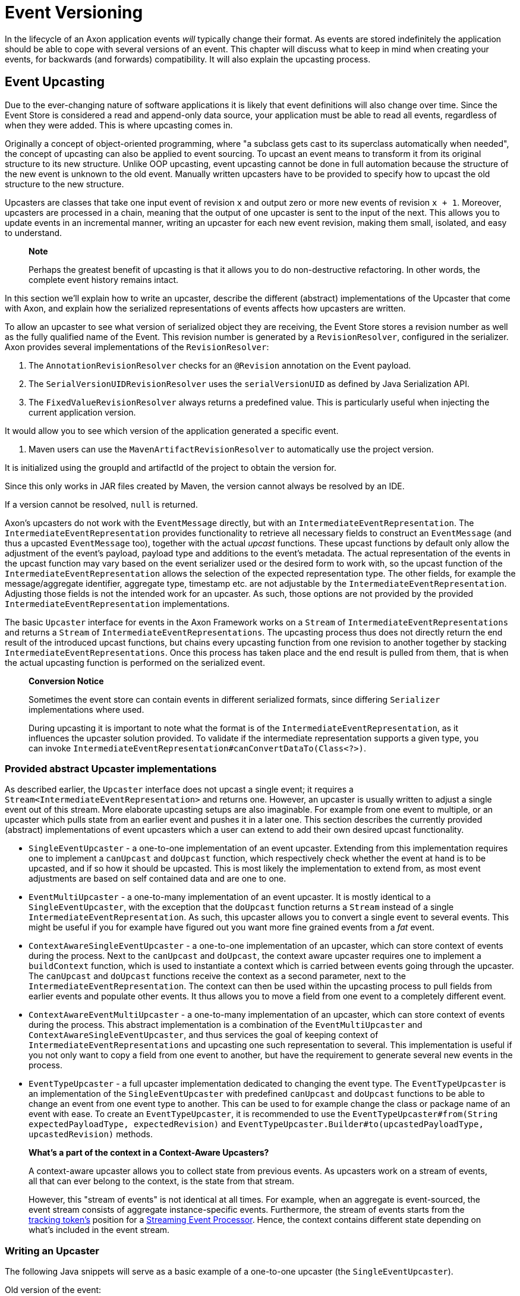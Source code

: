 = Event Versioning

In the lifecycle of an Axon application events _will_ typically change their format. As events are stored indefinitely the application should be able to cope with several versions of an event. This chapter will discuss what to keep in mind when creating your events, for backwards (and forwards) compatibility. It will also explain the upcasting process.

== Event Upcasting

Due to the ever-changing nature of software applications it is likely that event definitions will also change over time. Since the Event Store is considered a read and append-only data source, your application must be able to read all events, regardless of when they were added. This is where upcasting comes in.

Originally a concept of object-oriented programming, where "a subclass gets cast to its superclass automatically when needed", the concept of upcasting can also be applied to event sourcing. To upcast an event means to transform it from its original structure to its new structure. Unlike OOP upcasting, event upcasting cannot be done in full automation because the structure of the new event is unknown to the old event. Manually written upcasters have to be provided to specify how to upcast the old structure to the new structure.

Upcasters are classes that take one input event of revision `x` and output zero or more new events of revision `x + 1`. Moreover, upcasters are processed in a chain, meaning that the output of one upcaster is sent to the input of the next. This allows you to update events in an incremental manner, writing an upcaster for each new event revision, making them small, isolated, and easy to understand.

____

*Note*

Perhaps the greatest benefit of upcasting is that it allows you to do non-destructive refactoring. In other words, the complete event history remains intact.

____

In this section we'll explain how to write an upcaster, describe the different (abstract) implementations of the Upcaster that come with Axon, and explain how the serialized representations of events affects how upcasters are written.

To allow an upcaster to see what version of serialized object they are receiving, the Event Store stores a revision number as well as the fully qualified name of the Event. This revision number is generated by a `RevisionResolver`, configured in the serializer. Axon provides several implementations of the `RevisionResolver`:

. The `AnnotationRevisionResolver` checks for an `@Revision` annotation on the Event payload.
. The `SerialVersionUIDRevisionResolver` uses the `serialVersionUID` as defined by Java Serialization API.
. The `FixedValueRevisionResolver` always returns a predefined value. This is particularly useful when injecting the current application version.

It would allow you to see which version of the application generated a specific event.

. Maven users can use the `MavenArtifactRevisionResolver` to automatically use the project version.

It is initialized using the groupId and artifactId of the project to obtain the version for.

Since this only works in JAR files created by Maven, the version cannot always be resolved by an IDE.

If a version cannot be resolved, `null` is returned.

Axon's upcasters do not work with the `EventMessage` directly, but with an `IntermediateEventRepresentation`. The `IntermediateEventRepresentation` provides functionality to retrieve all necessary fields to construct an `EventMessage` (and thus a upcasted `EventMessage` too), together with the actual _upcast_ functions. These upcast functions by default only allow the adjustment of the event's payload, payload type and additions to the event's metadata. The actual representation of the events in the upcast function may vary based on the event serializer used or the desired form to work with, so the upcast function of the `IntermediateEventRepresentation` allows the selection of the expected representation type. The other fields, for example the message/aggregate identifier, aggregate type, timestamp etc. are not adjustable by the `IntermediateEventRepresentation`. Adjusting those fields is not the intended work for an upcaster. As such, those options are not provided by the provided `IntermediateEventRepresentation` implementations.

The basic `Upcaster` interface for events in the Axon Framework works on a `Stream` of `IntermediateEventRepresentations` and returns a `Stream` of `IntermediateEventRepresentations`. The upcasting process thus does not directly return the end result of the introduced upcast functions, but chains every upcasting function from one revision to another together by stacking `IntermediateEventRepresentations`. Once this process has taken place and the end result is pulled from them, that is when the actual upcasting function is performed on the serialized event.

____

*Conversion Notice*

Sometimes the event store can contain events in different serialized formats, since differing `Serializer` implementations where used.

During upcasting it is important to note what the format is of the `IntermediateEventRepresentation`, as it influences the upcaster solution provided.
To validate if the intermediate representation supports a given type, you can invoke `IntermediateEventRepresentation#canConvertDataTo(Class&lt;?&gt;)`.

____

=== Provided abstract Upcaster implementations

As described earlier, the `Upcaster` interface does not upcast a single event; it requires a `Stream&lt;IntermediateEventRepresentation&gt;` and returns one. However, an upcaster is usually written to adjust a single event out of this stream. More elaborate upcasting setups are also imaginable. For example from one event to multiple, or an upcaster which pulls state from an earlier event and pushes it in a later one. This section describes the currently provided (abstract) implementations of event upcasters which a user can extend to add their own desired upcast functionality.

* `SingleEventUpcaster` - a one-to-one implementation of an event upcaster. Extending from this implementation requires one to implement a `canUpcast` and `doUpcast` function, which respectively check whether the event at hand is to be upcasted, and if so how it should be upcasted. This is most likely the implementation to extend from, as most event adjustments are based on self contained data and are one to one.
* `EventMultiUpcaster` - a one-to-many implementation of an event upcaster. It is mostly identical to a `SingleEventUpcaster`, with the exception that the `doUpcast` function returns a `Stream` instead of a single `IntermediateEventRepresentation`. As such, this upcaster allows you to convert a single event to several events. This might be useful if you for example have figured out you want more fine grained events from a _fat_ event.
* `ContextAwareSingleEventUpcaster` - a one-to-one implementation of an upcaster, which can store context of events during the process. Next to the `canUpcast` and `doUpcast`, the context aware upcaster requires one to implement a `buildContext` function, which is used to instantiate a context which is carried between events going through the upcaster. The `canUpcast` and `doUpcast` functions receive the context as a second parameter, next to the `IntermediateEventRepresentation`. The context can then be used within the upcasting process to pull fields from earlier events and populate other events. It thus allows you to move a field from one event to a completely different event.
* `ContextAwareEventMultiUpcaster` - a one-to-many implementation of an upcaster, which can store context of events during the process. This abstract implementation is a combination of the `EventMultiUpcaster` and `ContextAwareSingleEventUpcaster`, and thus services the goal of keeping context of `IntermediateEventRepresentations` and upcasting one such representation to several. This implementation is useful if you not only want to copy a field from one event to another, but have the requirement to generate several new events in the process.
* `EventTypeUpcaster` - a full upcaster implementation dedicated to changing the event type. The `EventTypeUpcaster` is an implementation of the `SingleEventUpcaster` with predefined `canUpcast` and `doUpcast` functions to be able to change an event from one event type to another. This can be used to for example change the class or package name of an event with ease. To create an `EventTypeUpcaster`, it is recommended to use the `EventTypeUpcaster#from(String expectedPayloadType, expectedRevision)` and `EventTypeUpcaster.Builder#to(upcastedPayloadType, upcastedRevision)` methods.

____

*What's a part of the context in a Context-Aware Upcasters?*

A context-aware upcaster allows you to collect state from previous events.
As upcasters work on a stream of events, all that can ever belong to the context, is the state from that stream.

However, this "stream of events" is not identical at all times.
For example, when an aggregate is event-sourced, the event stream consists of aggregate instance-specific events.
Furthermore, the stream of events starts from the link:event-processors/streaming.md#tracking-tokens[tracking token's] position for a link:event-processors/streaming.md[Streaming Event Processor].
Hence, the context contains different state depending on what's included in the event stream.

____

=== Writing an Upcaster

The following Java snippets will serve as a basic example of a one-to-one upcaster (the `SingleEventUpcaster`).

Old version of the event:

[source,java]
----
@Revision("1.0")
public class ComplaintEvent {
    private String id;
    private String companyName;

    // Constructor, getter, setter...
}

----

New version of the event:

[source,java]
----
@Revision("2.0")
public class ComplaintEvent {
    private String id;
    private String companyName;
    private String description; // New field

    // Constructor, getter, setter...
}

----

Upcaster from 1.0 revision to 2.0 revision:

{% tabs %}
{% tab title="Event serialized with XStream" %}

[source,java]
----
public class ComplaintEvent1_to_2Upcaster extends SingleEventUpcaster {

   private static final SimpleSerializedType TARGET_TYPE =
           new SimpleSerializedType(ComplaintEvent.class.getTypeName(), "1.0");

   @Override
   protected boolean canUpcast(IntermediateEventRepresentation intermediateRepresentation) {
      return intermediateRepresentation.getType().equals(TARGET_TYPE);
   }

   @Override
   protected IntermediateEventRepresentation doUpcast(
           IntermediateEventRepresentation intermediateRepresentation
   ) {
      return intermediateRepresentation.upcastPayload(
              new SimpleSerializedType(TARGET_TYPE.getName(), "2.0"),
              org.dom4j.Document.class,
              document -> {
                 document.getRootElement()
                         .addElement("description")
                         .setText("no complaint description"); // Default value
                 return document;
              }
      );
   }
}
----

{% endtab %}

{% tab title="Event serialized with Jackson" %}

[source,java]
----
public class ComplaintEvent1_to_2Upcaster extends SingleEventUpcaster {
   // upcaster implementation...

   private static final SimpleSerializedType TARGET_TYPE =
           new SimpleSerializedType(ComplaintEvent.class.getTypeName(), "1.0");

   @Override
   protected boolean canUpcast(IntermediateEventRepresentation intermediateRepresentation) {
      return intermediateRepresentation.getType().equals(TARGET_TYPE);
   }

   @Override
   protected IntermediateEventRepresentation doUpcast(
           IntermediateEventRepresentation intermediateRepresentation
   ) {
      return intermediateRepresentation.upcastPayload(
              new SimpleSerializedType(TARGET_TYPE.getName(), "2.0"),
              com.fasterxml.jackson.databind.JsonNode.class,
              event -> { 
                  ((ObjectNode) event).put("description", "no complaint description");
                  return event;
              }
      );
   }
}
----

=== Configuring an Upcaster

After choosing an upcaster type and constructing your first instance, it is time to configure it in your application.
Important in the configuration is knowing that upcasters need to be invoked in order.
Events tend to move through several format iterations, each with its own upcasting requirements.
Since an upcaster only adjusts an event from one version to another, it is paramount to maintain the ordering of the upcasters.

The component in charge of that ordering is the `EventUpcasterChain`.
The upcaster chain is what the `EventStore` uses to attach all the upcast functions to the event stream.

When configuring your upcasters, most scenarios will not require you to touch the `EventUpcasterChain` directly.
Instead, consider the following snippets when it comes to registering upcasters:

==== Axon Configuration API

[source,java]
----
@Configuration
public class AxonConfig {
    // omitting other configuration methods...
    public void configureUpcasters(Configurer configurer) {
        // The method invocation order imposes the upcaster ordering
        configurer.registerEventUpcaster(config -> new ComplaintEvent0_to_1Upcaster())
                  .registerEventUpcaster(config -> new ComplaintEvent1_to_2Upcaster());
    }
}
----

{% endtab %}

{% tab title="Auto Configuration - @Order annotation" %}
Axon honors Spring's `Order` annotation on upcasters.
The numbers used in the annotation will dictate the ordering.
The lower the number, the earlier it is registered to the upcaster chain:

[source,java]
----
@Component
@Order(0)
public class ComplaintEvent0_to_1Upcaster extends SingleEventUpcaster {
   // upcaster implementation...

}

@Component
@Order(1)
public class ComplaintEvent1_to_2Upcaster extends SingleEventUpcaster {
   // upcaster implementation...

}
----

The annotation can be placed both on the class itself, or on bean creation methods:

[source,java]
----
@Configuration
public class AxonConfig {
    // omitting other configuration methods...
    @Bean
    @Order(0)
    public SingleEventUpcaster complaintEventUpcasterOne() {
        return new ComplaintEvent0_to_1Upcaster();
    }
 
    @Bean
    @Order(1)
    public SingleEventUpcaster complaintEventUpcasterTwo() {
        return new ComplaintEvent0_to_1Upcaster();
    }
}
----

{% endtab %}

{% tab title="Auto Configuration - EventUpcasterChain bean" %}
Adding an `EventUpcasterChain` bean to the Application Context will tell Axon to configure it for your event source:

[source,java]
----
@Configuration
public class AxonConfig {
    // omitting other configuration methods...
    @Bean
    public EventUpcasterChain eventUpcasterChain() {
        return new EventUpcasterChain(
                new ComplaintEvent0_to_1Upcaster(),
                new ComplaintEvent0_to_1Upcaster()
        );
    }
}
----